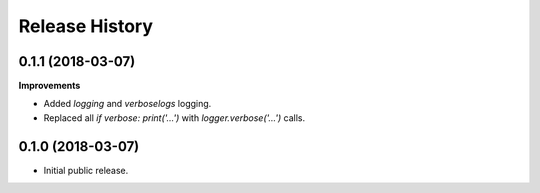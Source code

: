 .. :changelog:

Release History
===============

0.1.1 (2018-03-07)
~~~~~~~~~~~~~~~~~~

**Improvements**

- Added `logging` and `verboselogs` logging.
- Replaced all `if verbose: print('...')` with `logger.verbose('...')` calls.


0.1.0 (2018-03-07)
~~~~~~~~~~~~~~~~~~

- Initial public release.